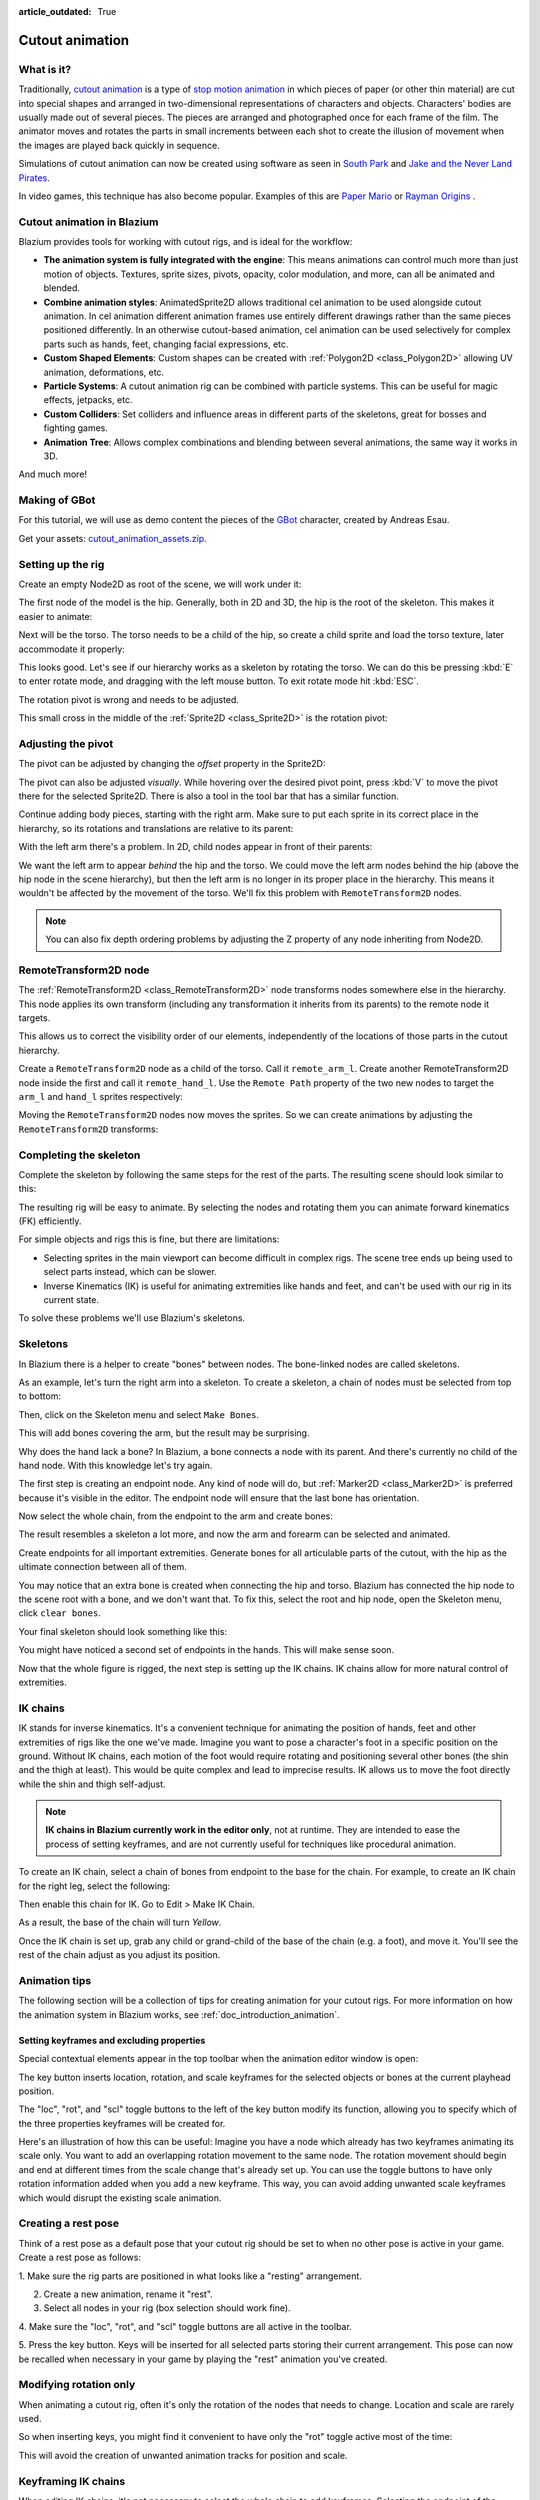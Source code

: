 :article_outdated: True

.. _doc_cutout_animation:

Cutout animation
================

What is it?
~~~~~~~~~~~

Traditionally, `cutout animation <https://en.wikipedia.org/wiki/Cutout_animation>`__
is a type of `stop motion animation <https://en.wikipedia.org/wiki/Stop_motion>`__
in which pieces of paper (or other thin material) are cut into special shapes
and arranged in two-dimensional representations of characters and objects.
Characters' bodies are usually made out of several pieces. The pieces are
arranged and photographed once for each frame of the film. The animator moves
and rotates the parts in small increments between each shot to create the
illusion of movement when the images are played back quickly in sequence.

Simulations of cutout animation can now be created using software as seen in
`South Park <https://en.wikipedia.org/wiki/South_Park>`__ and `Jake and the Never
Land Pirates <https://en.wikipedia.org/wiki/Jake_and_the_Never_Land_Pirates>`__.

In video games, this technique has also become popular. Examples of
this are `Paper Mario <https://en.wikipedia.org/wiki/Super_Paper_Mario>`__ or
`Rayman Origins <https://en.wikipedia.org/wiki/Rayman_Origins>`__ .

Cutout animation in Blazium
~~~~~~~~~~~~~~~~~~~~~~~~~~~

Blazium provides tools for working with cutout rigs, and is ideal for the workflow:

-  **The animation system is fully integrated with the engine**: This
   means animations can control much more than just motion of objects. Textures,
   sprite sizes, pivots, opacity, color modulation, and more, can all be animated
   and blended.
-  **Combine animation styles**: AnimatedSprite2D allows traditional cel animation
   to be used alongside cutout animation. In cel animation different animation
   frames use entirely different drawings rather than the same pieces positioned
   differently. In an otherwise cutout-based animation, cel animation can be used
   selectively for complex parts such as hands, feet, changing facial expressions,
   etc.
-  **Custom Shaped Elements**: Custom shapes can be created with
   :ref:`Polygon2D <class_Polygon2D>`
   allowing UV animation, deformations, etc.
-  **Particle Systems**: A cutout animation rig can be combined with particle
   systems. This can be useful for magic effects, jetpacks, etc.
-  **Custom Colliders**: Set colliders and influence areas in different
   parts of the skeletons, great for bosses and fighting games.
-  **Animation Tree**: Allows complex combinations and blending between
   several animations, the same way it works in 3D.

And much more!

Making of GBot
~~~~~~~~~~~~~~

For this tutorial, we will use as demo content the pieces of the
`GBot <https://www.youtube.com/watch?v=S13FrWuBMx4&list=UUckpus81gNin1aV8WSffRKw>`__
character, created by Andreas Esau.

.. image:: img/tuto_cutout_walk.gif

Get your assets:
`cutout_animation_assets.zip <https://github.com/godotengine/godot-docs-project-starters/releases/download/latest-4.x/cutout_animation_assets.zip>`_.

Setting up the rig
~~~~~~~~~~~~~~~~~~

Create an empty Node2D as root of the scene, we will work under it:

.. image:: img/tuto_cutout1.png

The first node of the model is the hip.
Generally, both in 2D and 3D, the hip is the root of the skeleton. This
makes it easier to animate:

.. image:: img/tuto_cutout2.png

Next will be the torso. The torso needs to be a child of the hip, so
create a child sprite and load the torso texture, later accommodate it properly:

.. image:: img/tuto_cutout3.png

This looks good. Let's see if our hierarchy works as a skeleton by
rotating the torso. We can do this be pressing :kbd:`E` to enter rotate mode,
and dragging with the left mouse button. To exit rotate mode hit :kbd:`ESC`.

.. image:: img/tutovec_torso1.gif

The rotation pivot is wrong and needs to be adjusted.

This small cross in the middle of the :ref:`Sprite2D <class_Sprite2D>` is
the rotation pivot:

.. image:: img/tuto_cutout4.png

Adjusting the pivot
~~~~~~~~~~~~~~~~~~~

The pivot can be adjusted by changing the *offset* property in the
Sprite2D:

.. image:: img/tuto_cutout5.png

The pivot can also be adjusted *visually*. While hovering over the
desired pivot point,  press :kbd:`V` to move the pivot there for the
selected Sprite2D. There is also a tool in the tool bar that has a
similar function.

.. image:: img/tutovec_torso2.gif

Continue adding body pieces, starting with the
right arm. Make sure to put each sprite in its correct place in the hierarchy,
so its rotations and translations are relative to its parent:

.. image:: img/tuto_cutout6.png

With the left arm there's a problem. In 2D, child nodes appear in front of
their parents:

.. image:: img/tuto_cutout7.png

We want the left arm to appear *behind*
the hip and the torso. We could move the left arm nodes behind the hip (above
the hip node in the scene hierarchy), but then the left arm is no longer in its
proper place in the hierarchy. This means it wouldn't be affected by the movement
of the torso. We'll fix this problem with ``RemoteTransform2D`` nodes.

.. note:: You can also fix depth ordering problems by adjusting the Z property
   of any node inheriting from Node2D.

RemoteTransform2D node
~~~~~~~~~~~~~~~~~~~~~~

The :ref:`RemoteTransform2D <class_RemoteTransform2D>` node transforms nodes
somewhere else in the hierarchy. This node applies its own transform (including
any transformation it inherits from its parents) to the remote node it targets.

This allows us to correct the visibility order of our elements, independently of
the locations of those parts in the cutout hierarchy.

Create a ``RemoteTransform2D`` node as a child of the torso. Call it ``remote_arm_l``.
Create another RemoteTransform2D node inside the first and call it ``remote_hand_l``.
Use the ``Remote Path`` property of the two new nodes to target the ``arm_l`` and
``hand_l`` sprites respectively:

.. image:: img/tuto_cutout9.png

Moving the ``RemoteTransform2D`` nodes now moves the sprites. So we can create
animations by adjusting the ``RemoteTransform2D`` transforms:

.. image:: img/tutovec_torso4.gif

Completing the skeleton
~~~~~~~~~~~~~~~~~~~~~~~

Complete the skeleton by following the same steps for the rest of the
parts. The resulting scene should look similar to this:

.. image:: img/tuto_cutout10.png

The resulting rig will be easy to animate. By selecting the nodes and
rotating them you can animate forward kinematics (FK) efficiently.

For simple objects and rigs this is fine, but there are limitations:

-  Selecting sprites in the main viewport can become difficult in complex rigs.
   The scene tree ends up being used to select parts instead, which can be slower.
-  Inverse Kinematics (IK) is useful for animating extremities like hands and
   feet, and can't be used with our rig in its current state.

To solve these problems we'll use Blazium's skeletons.

Skeletons
~~~~~~~~~

In Blazium there is a helper to create "bones" between nodes. The bone-linked
nodes are called skeletons.

As an example, let's turn the right arm into a skeleton. To create
a skeleton, a chain of nodes must be selected from top to bottom:

.. image:: img/tuto_cutout11.png

Then, click on the Skeleton menu and select ``Make Bones``.

.. image:: img/tuto_cutout12.png

This will add bones covering the arm, but the result may be surprising.

.. image:: img/tuto_cutout13.png

Why does the hand lack a bone? In Blazium, a bone connects a
node with its parent. And there's currently no child of the hand node.
With this knowledge let's try again.

The first step is creating an endpoint node. Any kind of node will do,
but :ref:`Marker2D <class_Marker2D>` is preferred because it's
visible in the editor. The endpoint node will ensure that the last bone
has orientation.

.. image:: img/tuto_cutout14.png

Now select the whole chain, from the endpoint to the arm and create
bones:

.. image:: img/tuto_cutout15.png

The result resembles a skeleton a lot more, and now the arm and forearm
can be selected and animated.

Create endpoints for all important extremities. Generate bones for all
articulable parts of the cutout, with the hip as the ultimate connection
between all of them.

You may notice that an extra bone is created when connecting the hip and torso.
Blazium has connected the hip node to the scene root with a bone, and we don't
want that. To fix this, select the root and hip node, open the Skeleton menu,
click ``clear bones``.

.. image:: img/tuto_cutout15_2.png

Your final skeleton should look something like this:

.. image:: img/tuto_cutout16.png

You might have noticed a second set of endpoints in the hands. This will make
sense soon.

Now that the whole figure is rigged, the next step is setting up the IK
chains. IK chains allow for more natural control of extremities.

IK chains
~~~~~~~~~

IK stands for inverse kinematics. It's a convenient technique for animating the
position of hands, feet and other extremities of rigs like the one we've made.
Imagine you want to pose a character's foot in a specific position on the ground.
Without IK chains, each motion of the foot would require rotating and positioning
several other bones (the shin and the thigh at least). This would be quite
complex and lead to imprecise results. IK allows us to move the foot directly
while the shin and thigh self-adjust.

.. note::

    **IK chains in Blazium currently work in the editor only**, not
    at runtime. They are intended to ease the process of setting keyframes, and are
    not currently useful for techniques like procedural animation.

To create an IK chain, select a chain of bones from endpoint to
the base for the chain. For example, to create an IK chain for the right
leg, select the following:

.. image:: img/tuto_cutout17.png

Then enable this chain for IK. Go to Edit > Make IK Chain.

.. image:: img/tuto_cutout18.png

As a result, the base of the chain will turn *Yellow*.

.. image:: img/tuto_cutout19.png

Once the IK chain is set up, grab any child or grand-child of the base of the
chain (e.g. a foot), and move it. You'll see the rest of the chain adjust as you
adjust its position.

.. image:: img/tutovec_torso5.gif

Animation tips
~~~~~~~~~~~~~~

The following section will be a collection of tips for creating animation for
your cutout rigs. For more information on how the animation system in Blazium
works, see :ref:`doc_introduction_animation`.

Setting keyframes and excluding properties
------------------------------------------

Special contextual elements appear in the top toolbar when the animation editor
window is open:

.. image:: img/tuto_cutout20.png

The key button inserts location, rotation, and scale keyframes for the
selected objects or bones at the current playhead position.

The "loc", "rot", and "scl" toggle buttons to the left of the key button modify
its function, allowing you to specify which of the three properties keyframes
will be created for.

Here's an illustration of how this can be useful: Imagine you have a node which
already has two keyframes animating its scale only. You want to add an
overlapping rotation movement to the same node. The rotation movement should
begin and end at different times from the scale change that's already set up.
You can use the toggle buttons to have only rotation information added when you
add a new keyframe. This way, you can avoid adding unwanted scale keyframes
which would disrupt the existing scale animation.

Creating a rest pose
~~~~~~~~~~~~~~~~~~~~

Think of a rest pose as a default pose that your cutout rig should be set to
when no other pose is active in your game. Create a rest pose as follows:

1. Make sure the rig parts are positioned in what looks like a "resting"
arrangement.

2. Create a new animation, rename it "rest".

3. Select all nodes in your rig (box selection should work fine).

4. Make sure the "loc", "rot", and "scl" toggle buttons are all active in the
toolbar.

5. Press the key button. Keys will be inserted for all selected parts storing
their current arrangement. This pose can now be recalled when necessary in
your game by playing the "rest" animation you've created.

.. image:: img/tuto_cutout21.png

Modifying rotation only
~~~~~~~~~~~~~~~~~~~~~~~

When animating a cutout rig, often it's only the rotation of the nodes that
needs to change.
Location and scale are rarely used.

So when inserting keys, you might find it convenient to have only the "rot"
toggle active most of the time:

.. image:: img/tuto_cutout22.png

This will avoid the creation of unwanted animation tracks for position
and scale.

Keyframing IK chains
~~~~~~~~~~~~~~~~~~~~

When editing IK chains, it's not necessary to select the whole chain to
add keyframes. Selecting the endpoint of the chain and inserting a
keyframe will automatically insert keyframes for all other parts of the chain too.

Visually move a sprite behind its parent
~~~~~~~~~~~~~~~~~~~~~~~~~~~~~~~~~~~~~~~~

Sometimes it is necessary to have a node change its visual depth relative to
its parent node during an animation. Think of a character facing the camera,
who pulls something out from behind his back and holds it out in front of him.
During this animation the whole arm and the object in his hand would need to
change their visual depth relative to the body of the character.

To help with this there's a keyframable "Behind Parent" property on all
Node2D-inheriting nodes. When planning your rig, think about the movements it
will need to perform and give some thought to how you'll use "Behind Parent"
and/or RemoteTransform2D nodes. They provide overlapping functionality.

.. image:: img/tuto_cutout23.png

Setting easing curves for multiple keys
~~~~~~~~~~~~~~~~~~~~~~~~~~~~~~~~~~~~~~~

To apply the same easing curve to multiple keyframes at once:

1. Select the relevant keys.
2. Click on the pencil icon in the bottom right of the animation panel. This
   will open the transition editor.
3. In the transition editor, click on the desired curve to apply it.

.. image:: img/tuto_cutout24.png

2D Skeletal deform
~~~~~~~~~~~~~~~~~~

Skeletal deform can be used to augment a cutout rig, allowing single pieces to
deform organically (e.g. antennae that wobble as an insect character walks).

This process is described in a :ref:`separate tutorial <doc_2d_skeletons>`.

